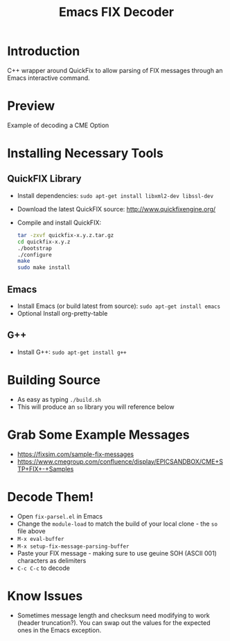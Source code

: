 #+TITLE: Emacs FIX Decoder

* Introduction
C++ wrapper around QuickFix to allow parsing of FIX messages through an Emacs interactive command.

* Preview
Example of decoding a CME Option

[[./emacs-fix-option.png]]


* Installing Necessary Tools
** QuickFIX Library
    - Install dependencies: ~sudo apt-get install libxml2-dev libssl-dev~
    - Download the latest QuickFIX source: http://www.quickfixengine.org/
    - Compile and install QuickFIX:
      #+BEGIN_SRC sh
        tar -zxvf quickfix-x.y.z.tar.gz
        cd quickfix-x.y.z
        ./bootstrap
        ./configure
        make
        sudo make install
      #+END_SRC
** Emacs
    - Install Emacs (or build latest from source): ~sudo apt-get install emacs~
    - Optional Install org-pretty-table
** G++
    - Install G++: ~sudo apt-get install g++~

* Building Source
    - As easy as typing ~./build.sh~
    - This will produce an ~so~ library you will reference below

* Grab Some Example Messages
    - https://fixsim.com/sample-fix-messages
    - https://www.cmegroup.com/confluence/display/EPICSANDBOX/CME+STP+FIX+-+Samples
 
* Decode Them!
    - Open ~fix-parsel.el~ in Emacs
    - Change the ~module-load~ to match the build of your local clone - the ~so~ file above
    - ~M-x eval-buffer~
    - ~M-x setup-fix-message-parsing-buffer~
    - Paste your FIX message - making sure to use geuine SOH (ASCII 001) characters as delimiters
    - ~C-c C-c~ to decode

* Know Issues
    - Sometimes message length and checksum need modifying to work (header truncation?).  You can swap out the values for the expected ones in the Emacs exception.
